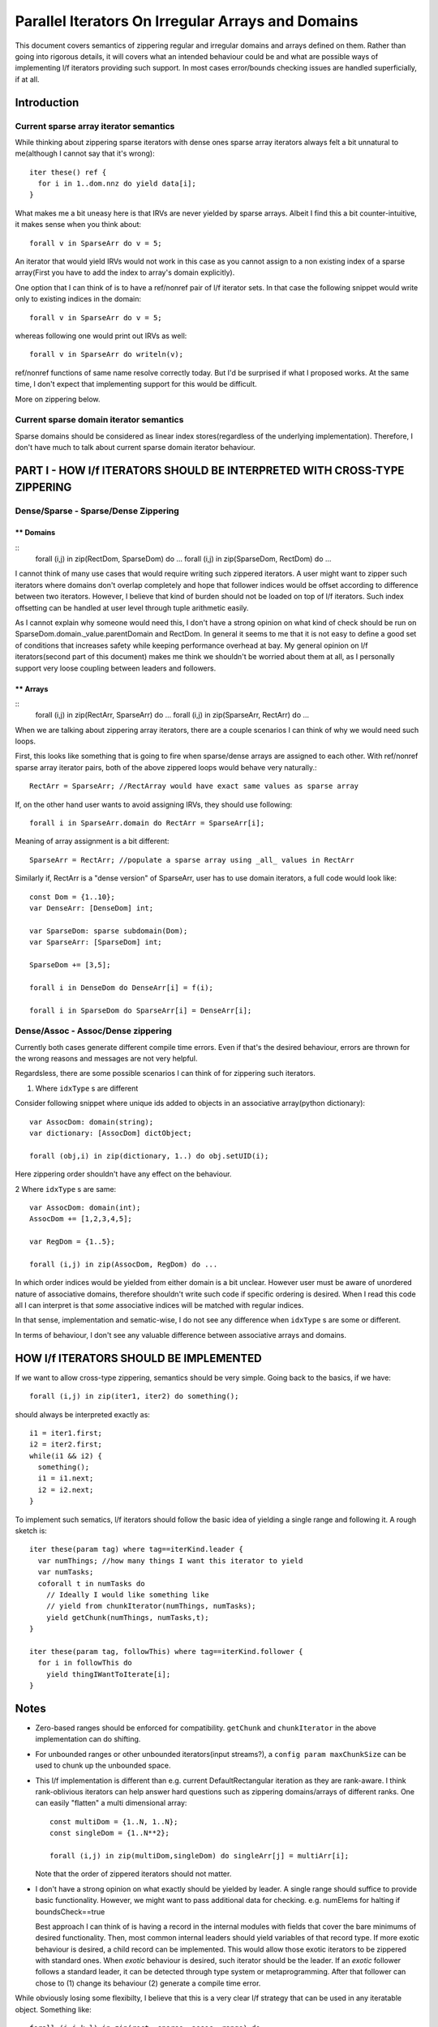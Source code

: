 Parallel Iterators On Irregular Arrays and Domains
==================================================

This document covers semantics of zippering regular and irregular domains and
arrays defined on them. Rather than going into rigorous details, it will covers
what an intended behaviour could be and what are possible ways of implementing
l/f iterators providing such support. In most cases error/bounds checking issues
are handled superficially, if at all.

Introduction
------------

Current sparse array iterator semantics
+++++++++++++++++++++++++++++++++++++++

While thinking about zippering sparse iterators with dense ones sparse array
iterators always felt a bit unnatural to me(although I cannot say that it's
wrong)::

    iter these() ref {
      for i in 1..dom.nnz do yield data[i];
    }

What makes me a bit uneasy here is that IRVs are never yielded by sparse arrays.
Albeit I find this a bit counter-intuitive, it makes sense when you think
about::

  forall v in SparseArr do v = 5;

An iterator that would yield IRVs would not work in this case as you cannot
assign to a non existing index of a sparse array(First you have to add the index
to array's domain explicitly).

One option that I can think of is to have a ref/nonref pair of l/f iterator
sets. In that case the following snippet would write only to existing indices in
the domain::

  forall v in SparseArr do v = 5;

whereas following one would print out IRVs as well::

  forall v in SparseArr do writeln(v);

ref/nonref functions of same name resolve correctly today. But I'd be surprised
if what I proposed works. At the same time, I don't expect that implementing
support for this would be difficult.

More on zippering below.

Current sparse domain iterator semantics
++++++++++++++++++++++++++++++++++++++++

Sparse domains should be considered as linear index stores(regardless of the
underlying implementation). Therefore, I don't have much to talk about current
sparse domain iterator behaviour.

PART I - HOW l/f ITERATORS SHOULD BE INTERPRETED WITH CROSS-TYPE ZIPPERING
--------------------------------------------------------------------------

Dense/Sparse - Sparse/Dense Zippering
+++++++++++++++++++++++++++++++++++++

** Domains
__________
::
  forall (i,j) in zip(RectDom, SparseDom) do ...
  forall (i,j) in zip(SparseDom, RectDom) do ...

I cannot think of many use cases that would require writing such zippered
iterators. A user might want to zipper such iterators where domains don't overlap
completely and hope that follower indices would be offset according to
difference between two iterators. However, I believe that kind of burden should
not be loaded on top of l/f iterators. Such index offsetting can be handled at
user level through tuple arithmetic easily.

As I cannot explain why someone would need this, I don't have a strong opinion
on what kind of check should be run on SparseDom.domain._value.parentDomain and
RectDom. In general it seems to me that it is not easy to define a good set of
conditions that increases safety while keeping performance overhead at bay. My
general opinion on l/f iterators(second part of this document) makes me think we
shouldn't be worried about them at all, as I personally support very loose
coupling between leaders and followers.

** Arrays
_________
::
  forall (i,j) in zip(RectArr, SparseArr) do ...
  forall (i,j) in zip(SparseArr, RectArr) do ...

When we are talking about zippering array iterators, there are a couple scenarios
I can think of why we would need such loops.

First, this looks like something that is going to fire when sparse/dense arrays
are assigned to each other. With ref/nonref sparse array iterator pairs, both of
the above zippered loops would behave very naturally.::

  RectArr = SparseArr; //RectArray would have exact same values as sparse array

If, on the other hand user wants to avoid assigning IRVs, they should use
following::

  forall i in SparseArr.domain do RectArr = SparseArr[i];

Meaning of array assignment is a bit different::

  SparseArr = RectArr; //populate a sparse array using _all_ values in RectArr

Similarly if, RectArr is a "dense version" of SparseArr, user has to use domain
iterators, a full code would look like::

  const Dom = {1..10};
  var DenseArr: [DenseDom] int;

  var SparseDom: sparse subdomain(Dom);
  var SparseArr: [SparseDom] int;

  SparseDom += [3,5];

  forall i in DenseDom do DenseArr[i] = f(i);

  forall i in SparseDom do SparseArr[i] = DenseArr[i];

Dense/Assoc - Assoc/Dense zippering
+++++++++++++++++++++++++++++++++++

Currently both cases generate different compile time errors. Even if that's the
desired behaviour, errors are thrown for the wrong reasons and messages are not
very helpful.

Regardsless, there are some possible scenarios I can think of for zippering such
iterators.

1. Where ``idxType`` s are different

Consider following snippet where unique ids added to objects in an associative
array(python dictionary)::

  var AssocDom: domain(string);
  var dictionary: [AssocDom] dictObject;

  forall (obj,i) in zip(dictionary, 1..) do obj.setUID(i);

Here zippering order shouldn't have any effect on the behaviour.

2 Where ``idxType`` s are same::

  var AssocDom: domain(int);
  AssocDom += [1,2,3,4,5];

  var RegDom = {1..5};

  forall (i,j) in zip(AssocDom, RegDom) do ...

In which order indices would be yielded from either domain is a bit unclear.
However user must be aware of unordered nature of associative domains, therefore
shouldn't write such code if specific ordering is desired. When I read this code
all I can interpret is that *some* associative indices will be matched with
regular indices. 

In that sense, implementation and sematic-wise, I do not see any difference when
``idxType`` s are some or different.

In terms of behaviour, I don't see any valuable difference between associative
arrays and domains.

HOW l/f ITERATORS SHOULD BE IMPLEMENTED
---------------------------------------

If we want to allow cross-type zippering, semantics should be very simple. Going
back to the basics, if we have::

  forall (i,j) in zip(iter1, iter2) do something();

should always be interpreted exactly as::

  i1 = iter1.first;
  i2 = iter2.first;
  while(i1 && i2) {
    something();
    i1 = i1.next;
    i2 = i2.next;
  }

To implement such sematics, l/f iterators should follow the basic idea of
yielding a single range and following it. A rough sketch is::

  iter these(param tag) where tag==iterKind.leader {
    var numThings; //how many things I want this iterator to yield
    var numTasks;
    coforall t in numTasks do
      // Ideally I would like something like
      // yield from chunkIterator(numThings, numTasks);
      yield getChunk(numThings, numTasks,t);
  }

  iter these(param tag, followThis) where tag==iterKind.follower {
    for i in followThis do
      yield thingIWantToIterate[i];
  }

Notes
-----

- Zero-based ranges should be enforced for compatibility. ``getChunk`` and
  ``chunkIterator`` in the above implementation can do shifting.

- For unbounded ranges or other unbounded iterators(input streams?), a ``config
  param maxChunkSize`` can be used to chunk up the unbounded space.

- This l/f implementation is different than e.g. current DefaultRectangular
  iteration as they are rank-aware. I think rank-oblivious iterators can help
  answer hard questions such as zippering domains/arrays of different ranks. One
  can easily "flatten" a multi dimensional array::

    const multiDom = {1..N, 1..N};
    const singleDom = {1..N**2};

    forall (i,j) in zip(multiDom,singleDom) do singleArr[j] = multiArr[i];

  Note that the order of zippered iterators should not matter.

- I don't have a strong opinion on what exactly should be yielded by leader. A
  single range should suffice to provide basic functionality. However, we might
  want to pass additional data for checking. e.g. numElems for halting if
  boundsCheck==true

  Best approach I can think of is having a record in the internal modules with
  fields that cover the bare minimums of desired functionality. Then, most
  common internal leaders should yield variables of that record type. If more
  exotic behaviour is desired, a child record can be implemented. This would
  allow those exotic iterators to be zippered with standard ones. When *exotic*
  behaviour is desired, such iterator should be the leader. If an *exotic*
  follower follows a standard leader, it can be detected through type system or
  metaprogramming. After that follower can chose to (1) change its behaviour (2)
  generate a compile time error.

While obviously losing some flexibilty, I believe that this is a very clear l/f
strategy that can be used in any iteratable object. Something like::

  forall (i,j,k,l) in zip(rect, sparse, assoc, range) do ...

Would have an unambigous interpretation and behaviour would be indifferent to
order of zippered iterators. However, performance might depend on the choice of
leader.
